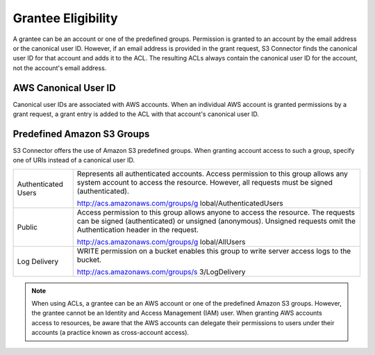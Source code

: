 Grantee Eligibility
===================

A grantee can be an account or one of the predefined groups. Permission
is granted to an account by the email address or the canonical user ID.
However, if an email address is provided in the grant request, S3 Connector finds the
canonical user ID for that account and adds it to the ACL. The resulting
ACLs always contain the canonical user ID for the account, not the
account's email address.

AWS Canonical User ID
---------------------

Canonical user IDs are associated with AWS accounts. When an individual
AWS account is granted permissions by a grant request, a grant entry is
added to the ACL with that account's canonical user ID.

Predefined Amazon S3 Groups
---------------------------

S3 Connector offers the use of Amazon S3 predefined groups. When granting account
access to such a group, specify one of URIs instead of a canonical user
ID.

.. tabularcolumns:: lL
.. table::
   :widths: auto

   +-----------------------------------+-----------------------------------+
   | Authenticated Users               | Represents all authenticated      |
   |                                   | accounts. Access permission to    |
   |                                   | this group allows any system      |
   |                                   | account to access the resource.   |
   |                                   | However, all requests must be     |
   |                                   | signed (authenticated).           |
   |                                   |                                   |
   |                                   | http://acs.amazonaws.com/groups/g |
   |                                   | lobal/AuthenticatedUsers          |
   +-----------------------------------+-----------------------------------+
   | Public                            | Access permission to this group   |
   |                                   | allows anyone to access the       |
   |                                   | resource. The requests can be     |
   |                                   | signed (authenticated) or         |
   |                                   | unsigned (anonymous). Unsigned    |
   |                                   | requests omit the Authentication  |
   |                                   | header in the request.            |
   |                                   |                                   |
   |                                   | http://acs.amazonaws.com/groups/g |
   |                                   | lobal/AllUsers                    |
   +-----------------------------------+-----------------------------------+
   | Log Delivery                      | WRITE permission on a bucket      |
   |                                   | enables this group to write       |
   |                                   | server access logs to the bucket. |
   |                                   |                                   |
   |                                   | http://acs.amazonaws.com/groups/s |
   |                                   | 3/LogDelivery                     |
   +-----------------------------------+-----------------------------------+

.. note::

  When using ACLs, a grantee can be an AWS account or one of the
  predefined Amazon S3 groups. However, the grantee cannot be an Identity
  and Access Management (IAM) user. When granting AWS accounts access to
  resources, be aware that the AWS accounts can delegate their permissions
  to users under their accounts (a practice known as cross-account
  access).
